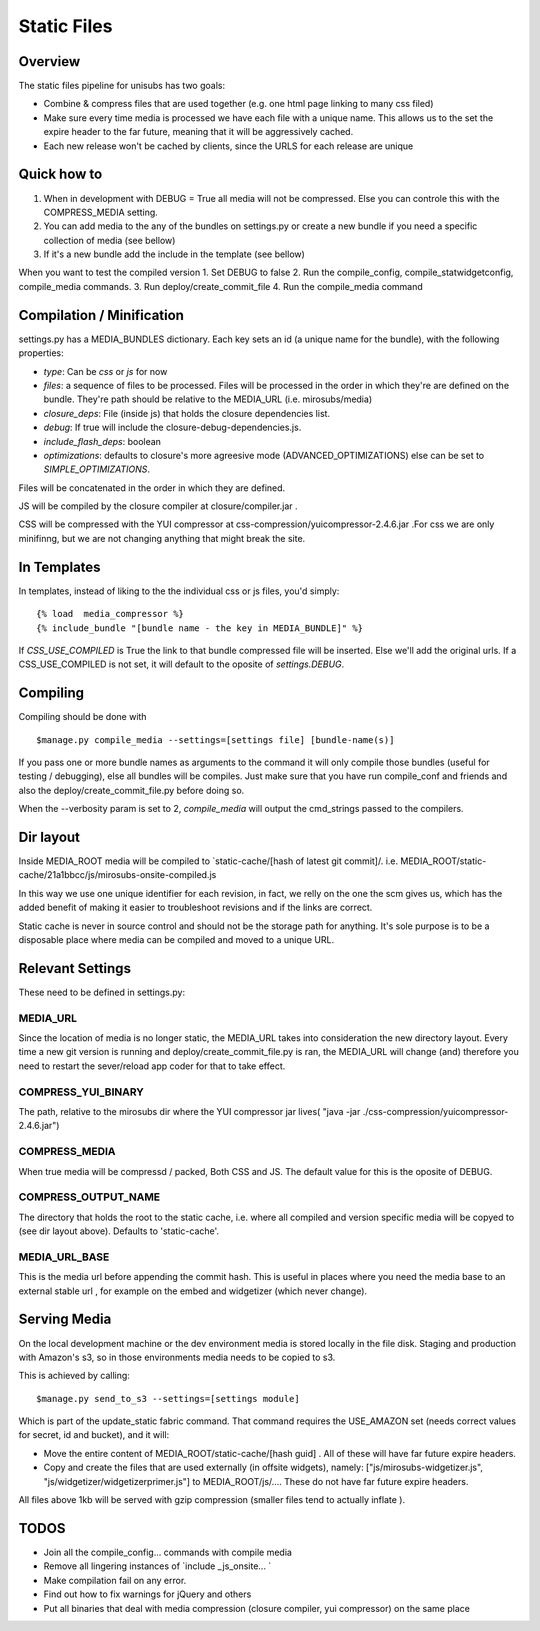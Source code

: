 **********************************
Static Files
**********************************


Overview
=========
The static files pipeline for unisubs has two goals:

- Combine & compress files that are used together (e.g. one html page linking to many css filed) 
- Make sure every time media is processed we have each file with a unique name. This allows us to the set the expire header to the far future, meaning that it will be aggressively cached.
- Each new release won't be cached by clients, since the URLS for each release are unique


Quick how to
============

1. When in development with DEBUG = True all media will not be compressed. Else you can controle this with the COMPRESS_MEDIA setting.
2. You can add media to the any of the bundles on settings.py or create a new bundle if you need a specific collection of media (see bellow)
3. If it's a new bundle add the include in the template (see bellow)

When you want to test the compiled version
1. Set DEBUG to false
2. Run the compile_config, compile_statwidgetconfig, compile_media commands.
3. Run deploy/create_commit_file 
4. Run the compile_media command

Compilation / Minification
===========================
settings.py has a MEDIA_BUNDLES dictionary. Each key sets an id (a unique name for the bundle), with the following properties:

- `type`: Can be `css` or `js` for now
- `files`: a sequence of files to be processed. Files will be processed in the order in which they're are defined on the bundle. They're path should be relative to the MEDIA_URL (i.e. mirosubs/media)
- `closure_deps`: File (inside js) that holds the closure dependencies list.
- `debug`: If true will include the closure-debug-dependencies.js.
- `include_flash_deps`: boolean
- `optimizations`: defaults to closure's more agreesive mode (ADVANCED_OPTIMIZATIONS) else can be set to `SIMPLE_OPTIMIZATIONS`.

Files will be concatenated in the order in which they are defined. 

JS will be compiled by the closure compiler at closure/compiler.jar .

CSS will be compressed with the YUI compressor at css-compression/yuicompressor-2.4.6.jar .For css we are only minifinng, but we are not changing anything that might break the site.

In Templates
==================================
In templates, instead of liking to the the individual css or js files, you'd simply::

 {% load  media_compressor %}
 {% include_bundle "[bundle name - the key in MEDIA_BUNDLE]" %}


If `CSS_USE_COMPILED` is True the link to that bundle compressed file will be inserted. Else we'll add the original urls. If a CSS_USE_COMPILED is not set, it will default to the oposite of `settings.DEBUG`.

Compiling
===========================
Compiling should be done with ::

  $manage.py compile_media --settings=[settings file] [bundle-name(s)]

If you pass one or more bundle names as arguments to the command it will only compile those bundles (useful for testing / debugging), else all bundles will be compiles. Just make sure that you have run compile_conf and friends and also the deploy/create_commit_file.py before doing so. 


When the --verbosity param is set to 2, `compile_media` will output the cmd_strings passed to the compilers.

Dir layout
===========================
Inside MEDIA_ROOT media will be compiled to `static-cache/[hash of latest git commit]/.
i.e. MEDIA_ROOT/static-cache/21a1bbcc/js/mirosubs-onsite-compiled.js

In this way we use one unique identifier for each revision, in fact, we relly on the one the scm gives us, which has the added benefit of making it easier to troubleshoot revisions and if the links are correct.

Static cache is never in source control and should not be the storage path for anything. It's sole purpose is to be a disposable place where media can be compiled and moved to a unique URL.


Relevant Settings
=================
These need to be defined in settings.py:

MEDIA_URL
----------
Since the location of media is no longer static, the MEDIA_URL takes into consideration the new directory layout. Every time a new git version is running and deploy/create_commit_file.py is ran, the MEDIA_URL will change (and) therefore you need to restart the sever/reload app coder for that to take effect. 


COMPRESS_YUI_BINARY
-------------------
The path, relative to the mirosubs dir where the YUI compressor jar lives( "java -jar ./css-compression/yuicompressor-2.4.6.jar")

COMPRESS_MEDIA
--------------
When true media will be compressd / packed, Both CSS and JS. The default value for this is the oposite of DEBUG.

COMPRESS_OUTPUT_NAME
--------------------

The directory that holds the root to the static cache, i.e. where all compiled and version specific media will be copyed to (see dir layout above). Defaults to 'static-cache'.

MEDIA_URL_BASE
--------------

This is the media url before appending the commit hash. This is useful in places where you need the media base to an external stable url , for example on the embed and widgetizer (which never change).

Serving Media
=============
On the local development machine or the dev environment media is stored locally in the file disk. Staging and production with Amazon's s3, so in those environments media needs to be copied to s3.

This is achieved by calling::

$manage.py send_to_s3 --settings=[settings module] 

Which is part of the update_static fabric command.
That command requires the USE_AMAZON set (needs correct values for secret, id and bucket), and it will:

- Move the entire content of MEDIA_ROOT/static-cache/[hash guid] . All of these will have far future expire headers.
- Copy and create the files that are used externally (in offsite widgets), namely: ["js/mirosubs-widgetizer.js", "js/widgetizer/widgetizerprimer.js"] to MEDIA_ROOT/js/.... These do not have far future expire headers.

All files above 1kb will be served with gzip compression (smaller files tend to actually inflate ).

TODOS
====
    
- Join all the compile_config... commands with compile media
- Remove all lingering instances of `include _js_onsite... ` 
- Make compilation fail on any error.
- Find out how to fix warnings for jQuery and others
- Put all binaries that deal with media compression (closure compiler, yui compressor) on the same place
    
